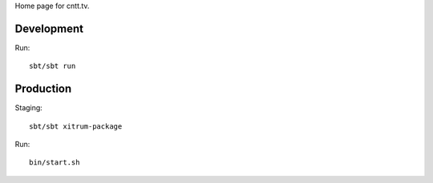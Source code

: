 Home page for cntt.tv.

Development
===========

Run:

::

  sbt/sbt run

Production
==========

Staging:

::

  sbt/sbt xitrum-package

Run:

::

  bin/start.sh
